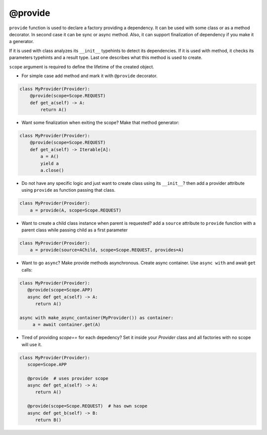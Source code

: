 .. _provide:

@provide
******************

``provide`` function is used to declare a factory providing a dependency. It can be used with some class or as a method decorator. In second case it can be sync or async method. Also, it can support finalization of dependency if you make it a generator.

If it is used with class analyzes its ``__init__`` typehints to detect its dependencies. If it is used with method, it checks its parameters typehints and a result type. Last one describes what this method is used to create.

``scope`` argument is required to define the lifetime of the created object.

* For simple case add method and mark it with ``@provide`` decorator.

.. code-block:: python

    class MyProvider(Provider):
        @provide(scope=Scope.REQUEST)
        def get_a(self) -> A:
            return A()

* Want some finalization when exiting the scope? Make that method generator:

.. code-block:: python

    class MyProvider(Provider):
        @provide(scope=Scope.REQUEST)
        def get_a(self) -> Iterable[A]:
            a = A()
            yield a
            a.close()

* Do not have any specific logic and just want to create class using its ``__init__``? then add a provider attribute using ``provide`` as function passing that class.

.. code-block:: python

    class MyProvider(Provider):
        a = provide(A, scope=Scope.REQUEST)

* Want to create a child class instance when parent is requested? add a ``source`` attribute to ``provide`` function with a parent class while passing child as a first parameter

.. code-block:: python

    class MyProvider(Provider):
        a = provide(source=AChild, scope=Scope.REQUEST, provides=A)


* Want to go ``async``? Make provide methods asynchronous. Create async container. Use ``async with`` and await ``get`` calls:

.. code-block:: python

    class MyProvider(Provider):
       @provide(scope=Scope.APP)
       async def get_a(self) -> A:
          return A()

    async with make_async_container(MyProvider()) as container:
         a = await container.get(A)

* Tired of providing `scope==` for each depedency? Set it inside your `Provider` class and all factories with no scope will use it.

.. code-block:: python

    class MyProvider(Provider):
       scope=Scope.APP

       @provide  # uses provider scope
       async def get_a(self) -> A:
          return A()

       @provide(scope=Scope.REQUEST)  # has own scope
       async def get_b(self) -> B:
          return B()
